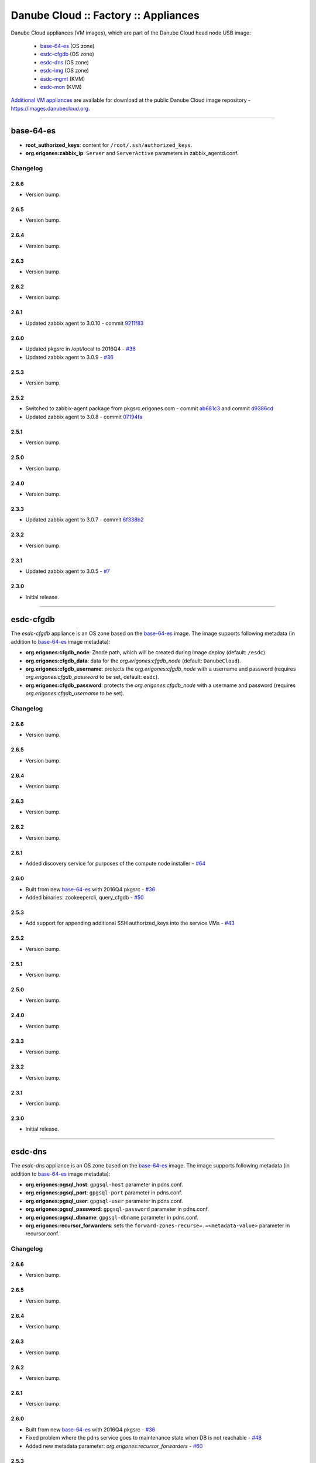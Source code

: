 Danube Cloud :: Factory :: Appliances
#####################################

Danube Cloud appliances (VM images), which are part of the Danube Cloud head node USB image:

    * `base-64-es`_ (OS zone)
    * `esdc-cfgdb`_ (OS zone)
    * `esdc-dns`_ (OS zone)
    * `esdc-img`_ (OS zone)
    * `esdc-mgmt`_ (KVM)
    * `esdc-mon`_ (KVM)

`Additional VM appliances <contrib>`_ are available for download at the public Danube Cloud image repository - https://images.danubecloud.org.


------------------------------------------------------------


base-64-es
==========

* **root_authorized_keys**: content for ``/root/.ssh/authorized_keys``.
* **org.erigones:zabbix_ip**: ``Server`` and ``ServerActive`` parameters in zabbix_agentd.conf.

Changelog
---------

2.6.6
~~~~~

- Version bump.

2.6.5
~~~~~

- Version bump.

2.6.4
~~~~~

- Version bump.

2.6.3
~~~~~

- Version bump.

2.6.2
~~~~~

- Version bump.

2.6.1
~~~~~

- Updated zabbix agent to 3.0.10 - commit `9211f83 <https://github.com/erigones/esdc-factory/commit/9211f8360003d6268ff1643b556b5e1420845ffe>`__

2.6.0
~~~~~

- Updated pkgsrc in /opt/local to 2016Q4 - `#36 <https://github.com/erigones/esdc-factory/issues/36>`__
- Updated zabbix agent to 3.0.9 - `#36 <https://github.com/erigones/esdc-factory/issues/36>`__

2.5.3
~~~~~

- Version bump.

2.5.2
~~~~~

- Switched to zabbix-agent package from pkgsrc.erigones.com - commit `ab681c3 <https://github.com/erigones/esdc-factory/commit/ab681c3929598796d99fdfadfed0e1aede46926c>`__ and commit `d9386cd <https://github.com/erigones/esdc-factory/commit/d9386cddcfa26273d816d7de62d6b5ff13bc078f>`__
- Updated zabbix agent to 3.0.8 - commit `07194fa <https://github.com/erigones/esdc-factory/commit/07194fa5637893b25a0fcc539c4c0c62fef4b836>`__

2.5.1
~~~~~

- Version bump.

2.5.0
~~~~~

- Version bump.

2.4.0
~~~~~

- Version bump.

2.3.3
~~~~~

- Updated zabbix agent to 3.0.7 - commit `6f338b2 <https://github.com/erigones/esdc-factory/commit/6f338b22c71c3c022063bdd093a60a8afefa2342>`__

2.3.2
~~~~~

- Version bump.

2.3.1
~~~~~

- Updated zabbix agent to 3.0.5 - `#7 <https://github.com/erigones/esdc-factory/issues/7>`__

2.3.0
~~~~~

- Initial release.


------------------------------------------------------------


esdc-cfgdb
==========

The *esdc-cfgdb* appliance is an OS zone based on the `base-64-es`_ image.
The image supports following metadata (in addition to `base-64-es`_ image metadata):

* **org.erigones:cfgdb_node**: Znode path, which will be created during image deploy (default: ``/esdc``).
* **org.erigones:cfgdb_data**: data for the *org.erigones:cfgdb_node* (default: ``DanubeCloud``).
* **org.erigones:cfgdb_username**: protects the *org.erigones:cfgdb_node* with a username and password (requires *org.erigones:cfgdb_password* to be set, default: ``esdc``).
* **org.erigones:cfgdb_password**: protects the *org.erigones:cfgdb_node* with a username and password (requires *org.erigones:cfgdb_username* to be set).

Changelog
---------

2.6.6
~~~~~

- Version bump.

2.6.5
~~~~~

- Version bump.

2.6.4
~~~~~

- Version bump.

2.6.3
~~~~~

- Version bump.

2.6.2
~~~~~

- Version bump.

2.6.1
~~~~~

- Added discovery service for purposes of the compute node installer - `#64 <https://github.com/erigones/esdc-factory/issues/64>`__

2.6.0
~~~~~

- Built from new `base-64-es`_ with 2016Q4 pkgsrc - `#36 <https://github.com/erigones/esdc-factory/issues/36>`__
- Added binaries: zookeepercli, query_cfgdb - `#50 <https://github.com/erigones/esdc-factory/issues/50>`__

2.5.3
~~~~~

- Add support for appending additional SSH authorized_keys into the service VMs - `#43 <https://github.com/erigones/esdc-factory/issues/43>`__

2.5.2
~~~~~

- Version bump.

2.5.1
~~~~~

- Version bump.

2.5.0
~~~~~

- Version bump.

2.4.0
~~~~~

- Version bump.

2.3.3
~~~~~

- Version bump.

2.3.2
~~~~~

- Version bump.

2.3.1
~~~~~

- Version bump.

2.3.0
~~~~~

- Initial release.


------------------------------------------------------------


esdc-dns
========

The *esdc-dns* appliance is an OS zone based on the `base-64-es`_ image.
The image supports following metadata (in addition to `base-64-es`_ image metadata):

* **org.erigones:pgsql_host**: ``gpgsql-host`` parameter in pdns.conf.
* **org.erigones:pgsql_port**: ``gpgsql-port`` parameter in pdns.conf.
* **org.erigones:pgsql_user**: ``gpgsql-user`` parameter in pdns.conf.
* **org.erigones:pgsql_password**: ``gpgsql-password`` parameter in pdns.conf.
* **org.erigones:pgsql_dbname**: ``gpgsql-dbname`` parameter in pdns.conf.
* **org.erigones:recursor_forwarders**: sets the ``forward-zones-recurse=.=<metadata-value>`` parameter in recursor.conf.

Changelog
---------

2.6.6
~~~~~

- Version bump.

2.6.5
~~~~~

- Version bump.

2.6.4
~~~~~

- Version bump.

2.6.3
~~~~~

- Version bump.

2.6.2
~~~~~

- Version bump.

2.6.1
~~~~~

- Version bump.

2.6.0
~~~~~

- Built from new `base-64-es`_ with 2016Q4 pkgsrc - `#36 <https://github.com/erigones/esdc-factory/issues/36>`__
- Fixed problem where the pdns service goes to maintenance state when DB is not reachable - `#48 <https://github.com/erigones/esdc-factory/issues/48>`__
- Added new metadata parameter: `org.erigones:recursor_forwarders` - `#60 <https://github.com/erigones/esdc-factory/issues/60>`__

2.5.3
~~~~~

- Changed default PowerDNS server settings to be preconfigured as a master name server - `#41 <https://github.com/erigones/esdc-factory/issues/41>`__
- Add support for appending additional SSH authorized_keys into the service VMs - `#43 <https://github.com/erigones/esdc-factory/issues/43>`__

2.5.2
~~~~~

- Version bump.

2.5.1
~~~~~

- Version bump.

2.5.0
~~~~~

- Version bump.

2.4.0
~~~~~

- Version bump.

2.3.3
~~~~~

- Version bump.

2.3.2
~~~~~

- Version bump.

2.3.1
~~~~~

- Version bump.

2.3.0
~~~~~

- Initial release.


------------------------------------------------------------


esdc-img
========

The *esdc-img* appliance is an OS zone based on the `base-64-es`_ image.

Changelog
---------

2.6.6
~~~~~

- Version bump.

2.6.5
~~~~~

- Version bump.

2.6.4
~~~~~

- Version bump.

2.6.3
~~~~~

- Version bump.

2.6.2
~~~~~

- Version bump.

2.6.1
~~~~~

- Version bump.

2.6.0
~~~~~

- Built from new `base-64-es`_ with 2016Q4 pkgsrc - `#36 <https://github.com/erigones/esdc-factory/issues/36>`__

2.5.3
~~~~~

- Add support for appending additional SSH authorized_keys into the service VMs - `#43 <https://github.com/erigones/esdc-factory/issues/43>`__

2.5.2
~~~~~

- Version bump.

2.5.1
~~~~~

- Version bump.

2.5.0
~~~~~

-  Updated versions of the packages in requirements file - commit `503c087 <https://github.com/erigones/esdc-shipment/commit/503c087d353055de48e4c8f056f56f4bc6853974>`__

2.4.0
~~~~~

- Version bump.

2.3.3
~~~~~

- Version bump.

2.3.2
~~~~~

- Version bump.

2.3.1
~~~~~

- Version bump.

2.3.0
~~~~~

- Initial release.


------------------------------------------------------------


esdc-mgmt
=========

The *esdc-mgmt* appliance is a `CentOS 7 <contrib/centos-7.rst>`_ virtual machine with the Danube Cloud application stack.
The image supports following metadata:

* **root_authorized_keys**: content for ``/root/.ssh/authorized_keys``.
* **org.erigones:zabbix_ip**: ``Server`` and ``ServerActive`` parameters in zabbix_agentd.conf.
* **org.erigones:rabbitmq_password**: esDC RabbitMQ password.
* **org.erigones:redis_password**: esDC Redis password.
* **org.erigones:pgsql_esdc_password**: esDC PostgreSQL password.
* **org.erigones:pgsql_pdns_password**: esDC PostgreSQL password for PowerDNS.
* **org.erigones:pgsql_mgmt_mon_password**: esDC PostgreSQL password for Zabbix agent (optional).
* **org.erigones:zabbix_server**: MON_ZABBIX_SERVER in esDC. If not set, monitoring support will be disabled.
* **org.erigones:zabbix_esdc_username**: MON_ZABBIX_USERNAME in esDC.
* **org.erigones:zabbix_esdc_password**: MON_ZABBIX_PASSWORD in esDC.
* **org.erigones:esdc_admin_email**: change email of admin user.

Changelog
---------

2.6.6
~~~~~

- Version bump.

2.6.5
~~~~~

- Disabled cloud-init network configuration - `#80 <https://github.com/erigones/esdc-factory/issues/80>`__

2.6.4
~~~~~

- Added `org.erigones:pgsql_mgmt_mon_password` metadata parameter - `#72 <https://github.com/erigones/esdc-factory/issues/72>`__
- Added bash-completion package - commit `420d304 <https://github.com/erigones/esdc-factory/commit/420d3042044db9b5557051ad21d66cf6ea66f882>`__
- Modified rabbitmq-server.service to be restarted upon failure - `#71 <https://github.com/erigones/esdc-factory/issues/71>`__

2.6.3
~~~~~

- Version bump.

2.6.2
~~~~~

- Version bump.

2.6.1
~~~~~

- Version bump.

2.6.0
~~~~~

- Version bump.

2.5.3
~~~~~

- Added bash completion for *es* - commit `ac851d0 <https://github.com/erigones/esdc-factory/commit/ac851d015da0347afa2bf4f4ee6120b83eab12ef>`__
- Add support for appending additional SSH authorized_keys into the service VMs - `#43 <https://github.com/erigones/esdc-factory/issues/43>`__

2.5.2
~~~~~

- Version bump.

2.5.1
~~~~~

- Version bump.

2.5.0
~~~~~

- Added HTTP connection rate limit for the mgmt web portal - commit `398ce29 <https://github.com/erigones/esdc-factory/commit/398ce29b33e0e4f98794f021342dea44b4eba03b>`

2.4.0
~~~~~

- Removed hardcoded hostname and pre-installed RabbitMQ data dir - `#22 <https://github.com/erigones/esdc-factory/issues/22>`__
- Removed hardcoded hostname in /etc/hosts - commit `54415d0 <https://github.com/erigones/esdc-factory/commit/54415d0a0bdb944c4a159c04304a21fbe395909d>`__
- Disabled monitoring support by default - commit `dd1b671 <https://github.com/erigones/esdc-factory/commit/dd1b6715cbc5494d1d92281613a518486235d120>`__

2.3.3
~~~~~

- Version bump.

2.3.2
~~~~~

- Fixed logrotate in /opt/erigones/var/log - `#20 <https://github.com/erigones/esdc-factory/issues/20>`__

2.3.1
~~~~~

- Added Ansible - `#17 <https://github.com/erigones/esdc-factory/issues/17>`__

2.3.0
~~~~~

- Initial release.


------------------------------------------------------------


esdc-mon
========

The *esdc-mon* appliance is a `CentOS 7 <contrib/centos-7.rst>`_ virtual machine with Zabbix server pre-installed.
The image supports following metadata:

* **root_authorized_keys**: content for ``/root/.ssh/authorized_keys``.
* **org.erigones:zabbix_ip**: ``Server`` and ``ServerActive`` parameters in zabbix_agentd.conf.
* **org.erigones:zabbix_esdc_password**: *provisioner* zabbix user password.
* **org.erigones:zabbix_admin_password**: *Admin* zabbix user password.
* **org.erigones:zabbix_admin_email**: create *E-mail* media type with this email for user *Admin*.
* **org.erigones:zabbix_smtp_email**: configure outgoing e-mail address in the *E-mail* media type.

.. note:: Zabbix is a registered trademark of `Zabbix LLC <http://www.zabbix.com>`_.

Changelog
---------

2.6.6
~~~~~

- Version bump.

2.6.5
~~~~~

- Added t_svc-db-ha template for monitoring HA status of the PostgreSQL cluster - `#79 <https://github.com/erigones/esdc-factory/issues/79>`__
- Disabled cloud-init network configuration - `#80 <https://github.com/erigones/esdc-factory/issues/80>`__

2.6.4
~~~~~

- Added bash-completion package - commit `420d304 <https://github.com/erigones/esdc-factory/commit/420d3042044db9b5557051ad21d66cf6ea66f882>`__

2.6.3
~~~~~

- Version bump.

2.6.2
~~~~~

- Version bump.

2.6.1
~~~~~

- Added SQL functions and a helper script for managing Zabbix database partitions - `#44 <https://github.com/erigones/esdc-factory/issues/44>`__

2.6.0
~~~~~

- Updated several templates - switched from ZONEID to UUID_SHORT macro - `#49 <https://github.com/erigones/esdc-factory/issues/49>`__

2.5.3
~~~~~

- Decreased severity of *Too many SCSI errors on disk...* alert and increased DISK_ERRORS_THRESHOLD - `#40 <https://github.com/erigones/esdc-factory/issues/40>`__
- Add support for appending additional SSH authorized_keys into the service VMs - `#43 <https://github.com/erigones/esdc-factory/issues/43>`__

2.5.2
~~~~~

- Fixed trigger value to be in line with trigger description in t_erigones-zone - `#28 <https://github.com/erigones/esdc-factory/issues/28>`__
- Updated Ludolph systemd service to start after postgres, pgbouncer and httpd services - commit `0c6ee4a <https://github.com/erigones/esdc-factory/commit/0c6ee4ac00eede5388af215cdb8556b1d4c7f7ca>`__ and commit `a5afec0 <https://github.com/erigones/esdc-factory/commit/a5afec029c5a605d9fc3394ced90b0cb3aec8c7f>`__
- Added externalscripts and alertscripts symlinks in /etc/zabbix - commit `40e99f6 <https://github.com/erigones/esdc-factory/commit/40e99f6cdaf699e87b0edf75c666e35861d1c1cd>`__
- Added sample SMS escalation action - commit `7c4f488 <https://github.com/erigones/esdc-factory/commit/7c4f4886d74750d35a988a74988abafefcb4e8ec>`__
- Added sample Zabbix alert scripts - commit `d4a1c4c <https://github.com/erigones/esdc-factory/commit/d4a1c4c6659c702f22bff92456527e8adcd99b8a>`__
- Added network interface monitoring into t_erigones-zone + small fixes - commit `bc37060 <https://github.com/erigones/esdc-factory/commit/bc37060b5ac77740cb0a3ae034f1cc339acd5b0d>`__
- Disabled cache hit ratio trigger in t_svc-db - commit `3ad5f55 <https://github.com/erigones/esdc-factory/commit/3ad5f5578e7897072fff223e080f0caae415560c>`__
- Fixed exec parameters of default media types - `#29 <https://github.com/erigones/esdc-factory/issues/29>`__
- Fixed FS discovery in t_linux and t_erigonos templates - `#30 <https://github.com/erigones/esdc-factory/issues/30>`__
- Fixed node hard disk discovery and added trigger on SCSI errors into t_solaris_disk - commit `273ad34 <https://github.com/erigones/esdc-factory/commit/273ad34e0c24ab7cb5f2de2f4478534bfa13230e>`__
- Fixed invalid graph description for network monitoring in t_erigonos - `#34 <https://github.com/erigones/esdc-factory/issues/34>`__ - `#112 <https://github.com/erigones/esdc-ce/issues/112>`__

2.5.1
~~~~~

- Version bump.

2.5.0
~~~~~

- Version bump.

2.4.0
~~~~~

- Added used swap metric into compute node monitoring template (t_erigonos) - `#21 <https://github.com/erigones/esdc-factory/issues/21>`__
- Removed hardcoded hostname in /etc/hosts - commit `54415d0 <https://github.com/erigones/esdc-factory/commit/54415d0a0bdb944c4a159c04304a21fbe395909d>`__

2.3.3
~~~~~

- Version bump.

2.3.2
~~~~~

- Version bump.

2.3.1
~~~~~

- Disabled trigger "Cache hit ratio of database zabbix is below ??%" - `#8 <https://github.com/erigones/esdc-factory/issues/8>`__
- Disabled trigger "Free swap space is below ??M" on mgmt and mon VMs - `#16 <https://github.com/erigones/esdc-factory/issues/16>`__

2.3.0
~~~~~

- Initial release.


------------------------------------------------------------


centos-6
========

Moved to `contrib/centos-6.rst <contrib/centos-6.rst>`_.

------------------------------------------------------------

centos-7
========

Moved to `contrib/centos-7.rst <contrib/centos-7.rst>`_.

